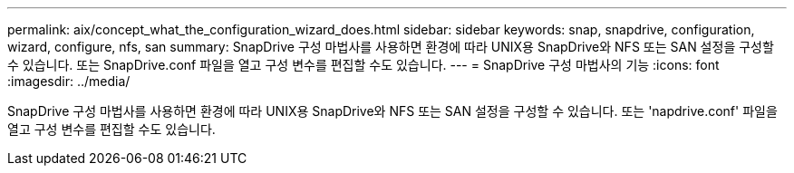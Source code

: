 ---
permalink: aix/concept_what_the_configuration_wizard_does.html 
sidebar: sidebar 
keywords: snap, snapdrive, configuration, wizard, configure, nfs, san 
summary: SnapDrive 구성 마법사를 사용하면 환경에 따라 UNIX용 SnapDrive와 NFS 또는 SAN 설정을 구성할 수 있습니다. 또는 SnapDrive.conf 파일을 열고 구성 변수를 편집할 수도 있습니다. 
---
= SnapDrive 구성 마법사의 기능
:icons: font
:imagesdir: ../media/


[role="lead"]
SnapDrive 구성 마법사를 사용하면 환경에 따라 UNIX용 SnapDrive와 NFS 또는 SAN 설정을 구성할 수 있습니다. 또는 'napdrive.conf' 파일을 열고 구성 변수를 편집할 수도 있습니다.
